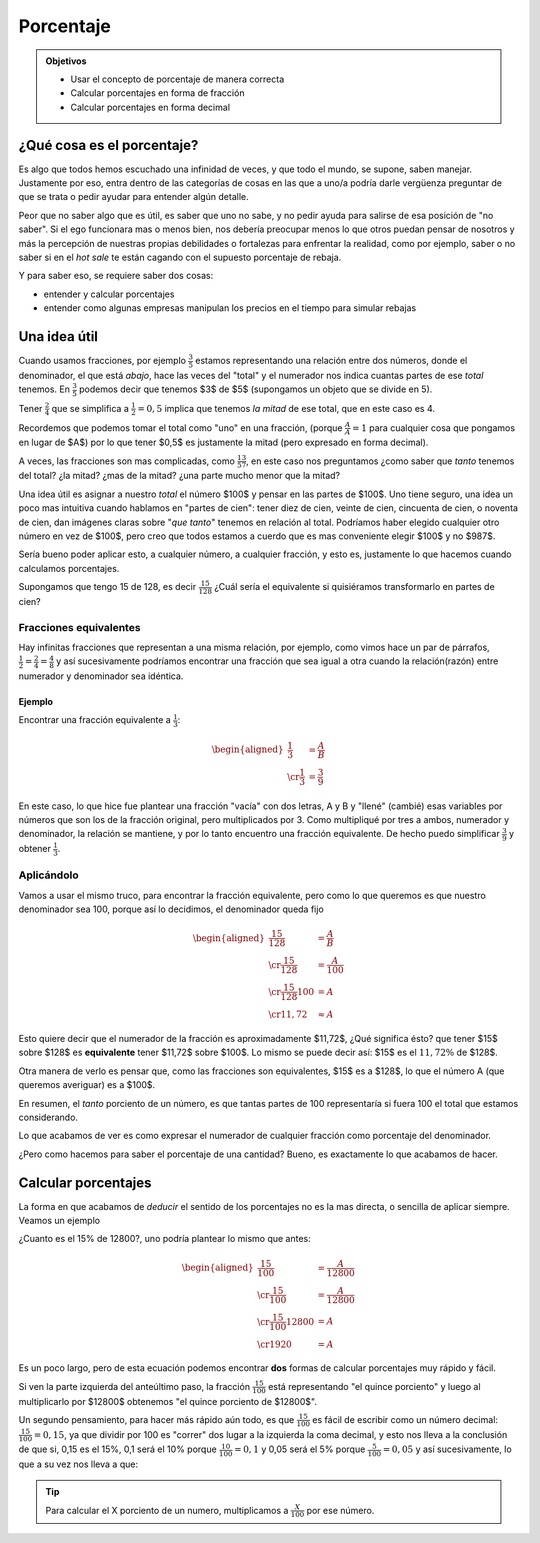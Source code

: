 .. title: Porcentaje
.. slug: cla-matematica3-2020-04-porcentaje
.. date: 2020-08-12 10:09:14 UTC-03:00
.. tags: clases
.. category: matematica3
.. link: 
.. description: 
.. type: text
.. has_math: true
.. hidetitle: true
.. template: postb.tmpl


**********
Porcentaje
**********

.. admonition:: Objetivos
	
	- Usar el concepto de porcentaje de manera correcta
	- Calcular porcentajes en forma de fracción
	- Calcular porcentajes en forma decimal

¿Qué cosa es el porcentaje?
===========================

Es algo que todos hemos escuchado una infinidad de veces, y que todo el mundo, 
se supone, saben manejar. Justamente por eso, entra dentro de las
categorías de cosas en las que a uno/a podría darle vergüenza preguntar de
que se trata o pedir ayudar para entender algún detalle.

Peor que no saber algo que es útil, es saber que uno no sabe, y no pedir
ayuda para salirse de esa posición de "no saber". Si el ego funcionara
mas o menos bien, nos debería preocupar menos lo que otros puedan pensar de
nosotros y más la percepción de nuestras propias debilidades o fortalezas
para enfrentar la realidad, como por ejemplo, saber o no saber si en 
el *hot sale* te están cagando con el supuesto porcentaje de rebaja.

Y para saber eso, se requiere saber dos cosas:

- entender y calcular porcentajes
- entender como algunas empresas manipulan los precios en el tiempo para simular rebajas


Una idea útil
=============

Cuando usamos fracciones, por ejemplo :math:`\frac{3}{5}` estamos
representando una relación entre dos números, donde el denominador, el
que está *abajo*, hace las veces del "total" y el numerador nos indica
cuantas partes de ese *total* tenemos. En :math:`\frac{3}{5}` podemos
decir que tenemos $3$ de $5$ (supongamos un objeto que se divide en 5).

Tener :math:`\frac{2}{4}` que se simplifica a :math:`\frac{1}{2}=0,5` 
implica que tenemos *la mitad* de ese total, que en este caso es 4.

Recordemos que podemos tomar el total como "uno" en una fracción,
(porque :math:`\frac{A}{A}=1` para cualquier cosa que pongamos en
lugar de $A$) por lo que tener $0,5$ es justamente la mitad (pero expresado
en forma decimal).

A veces, las fracciones son mas complicadas, como  :math:`\frac{13}{57}`,
en este caso nos preguntamos ¿como saber que *tanto* tenemos del total?
¿la mitad? ¿mas de la mitad? ¿una parte mucho menor que la mitad?

Una idea útil es asignar a nuestro *total* el número $100$ y pensar en
las partes de $100$. Uno tiene seguro, una idea un poco mas intuitiva cuando
hablamos en "partes de cien": tener diez de cien, veinte de cien, cincuenta 
de cien, o noventa de cien, dan imágenes claras sobre "*que tanto*" tenemos
en relación al total. Podríamos haber elegido cualquier otro número en
vez de $100$, pero creo que todos estamos a cuerdo que es mas conveniente
elegir $100$ y no $987$.

Sería bueno poder aplicar esto, a cualquier número, a cualquier fracción,
y esto es, justamente lo que hacemos cuando calculamos porcentajes.

Supongamos que tengo 15 de 128, es decir :math:`\frac{15}{128}` ¿Cuál
sería el equivalente si quisiéramos transformarlo en partes de cien?

Fracciones equivalentes
-----------------------

Hay infinitas fracciones que representan a una misma relación, por ejemplo,
como vimos hace un par de párrafos, :math:`\frac{1}{2}=\frac{2}{4}=\frac{4}{8}`
y así sucesivamente podríamos encontrar una fracción que sea igual a otra cuando
la relación(razón) entre numerador y denominador sea idéntica.

Ejemplo
^^^^^^^

Encontrar una fracción equivalente a :math:`\displaystyle \frac{1}{3}`:

.. math::
	
	\begin{aligned}
	\frac{1}{3}&=\frac{A}{B} \\ \cr
	\frac{1}{3}&=\frac{3}{9}
	\end{aligned}

En este caso, lo que hice fue plantear una fracción "vacía" con dos letras, A y B
y "llené" (cambié) esas variables por números que son los de la fracción original, pero 
multiplicados por 3. Como multipliqué por tres a ambos, numerador y denominador,
la relación se mantiene, y por lo tanto encuentro una fracción equivalente. De hecho
puedo simplificar :math:`\frac{3}{9}` y obtener :math:`\frac{1}{3}`. 

Aplicándolo
-----------

Vamos a usar el mismo truco, para encontrar la fracción equivalente, pero como
lo que queremos es que nuestro denominador sea 100, porque así lo decidimos, el
denominador queda fijo

.. math::
	
	\begin{aligned}
	\frac{15}{128}&=\frac{A}{B} \\ \cr
	\frac{15}{128}&=\frac{A}{100} \\ \cr
	\frac{15}{128}100&=A \\ \cr
	11,72 &\approx A
	\end{aligned}

Esto quiere decir que el numerador de la fracción es aproximadamente $11,72$,
¿Qué significa ésto? que tener $15$ sobre $128$ es **equivalente** tener $11,72$
sobre $100$. Lo mismo se puede decir así: $15$ es el :math:`11,72\%` de $128$.

Otra manera de verlo es pensar que, como las fracciones son equivalentes, $15$ es
a $128$, lo que el número A (que queremos averiguar) es a $100$. 

En resumen, el *tanto* porciento de un número, es que tantas partes de 100
representaría si fuera 100 el total que estamos considerando.

Lo que acabamos de ver es como expresar el numerador de cualquier 
fracción como porcentaje del denominador.

¿Pero como hacemos para saber el porcentaje de una cantidad? Bueno, es 
exactamente lo que acabamos de hacer.


Calcular porcentajes
====================

La forma en que acabamos de *deducir* el sentido de los porcentajes no es
la mas directa, o sencilla de aplicar siempre. Veamos un ejemplo

¿Cuanto es el 15% de 12800?, uno podría plantear lo mismo que antes:


.. math::
	
	\begin{aligned}
	\frac{15}{100}&=\frac{A}{12800} \\ \cr
	\frac{15}{100}&=\frac{A}{12800} \\ \cr
	\frac{15}{100}12800&=A \\ \cr
	1920 &= A
	\end{aligned}

Es un poco largo, pero de esta ecuación podemos encontrar **dos** formas
de calcular porcentajes muy rápido y fácil.

Si ven la parte izquierda del anteúltimo paso, la fracción 
:math:`\frac{15}{100}` está representando "el quince porciento" y luego
al multiplicarlo por $12800$ obtenemos "el quince porciento de $12800$".

Un segundo pensamiento, para hacer más rápido aún todo, es que :math:`\frac{15}{100}`
es fácil de escribir como un número decimal: :math:`\frac{15}{100}=0,15`,
ya que dividir por 100 es "correr"  dos lugar a la izquierda la coma decimal,
y esto nos lleva a la conclusión de que si, 0,15 es el 15%, 0,1 será el 10%
porque :math:`\frac{10}{100}=0,1` y 0,05 será el 5% porque :math:`\frac{5}{100}=0,05`
y así sucesivamente, lo que a su vez nos lleva a que:

.. tip::

	Para calcular el X porciento de un numero, multiplicamos a :math:`\frac{X}{100}`
	por ese número.

